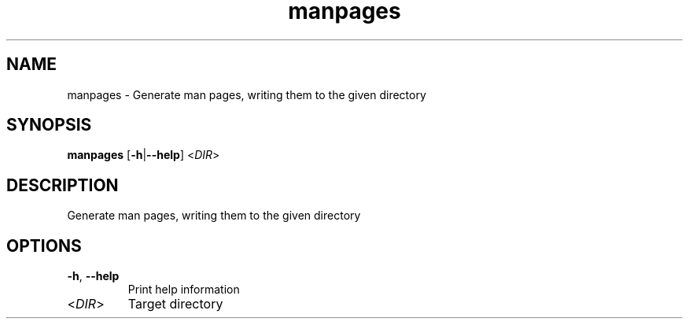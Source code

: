 .ie \n(.g .ds Aq \(aq
.el .ds Aq '
.TH manpages 1  "manpages " 
.SH NAME
manpages \- Generate man pages, writing them to the given directory
.SH SYNOPSIS
\fBmanpages\fR [\fB\-h\fR|\fB\-\-help\fR] <\fIDIR\fR> 
.SH DESCRIPTION
Generate man pages, writing them to the given directory
.SH OPTIONS
.TP
\fB\-h\fR, \fB\-\-help\fR
Print help information
.TP
<\fIDIR\fR>
Target directory
